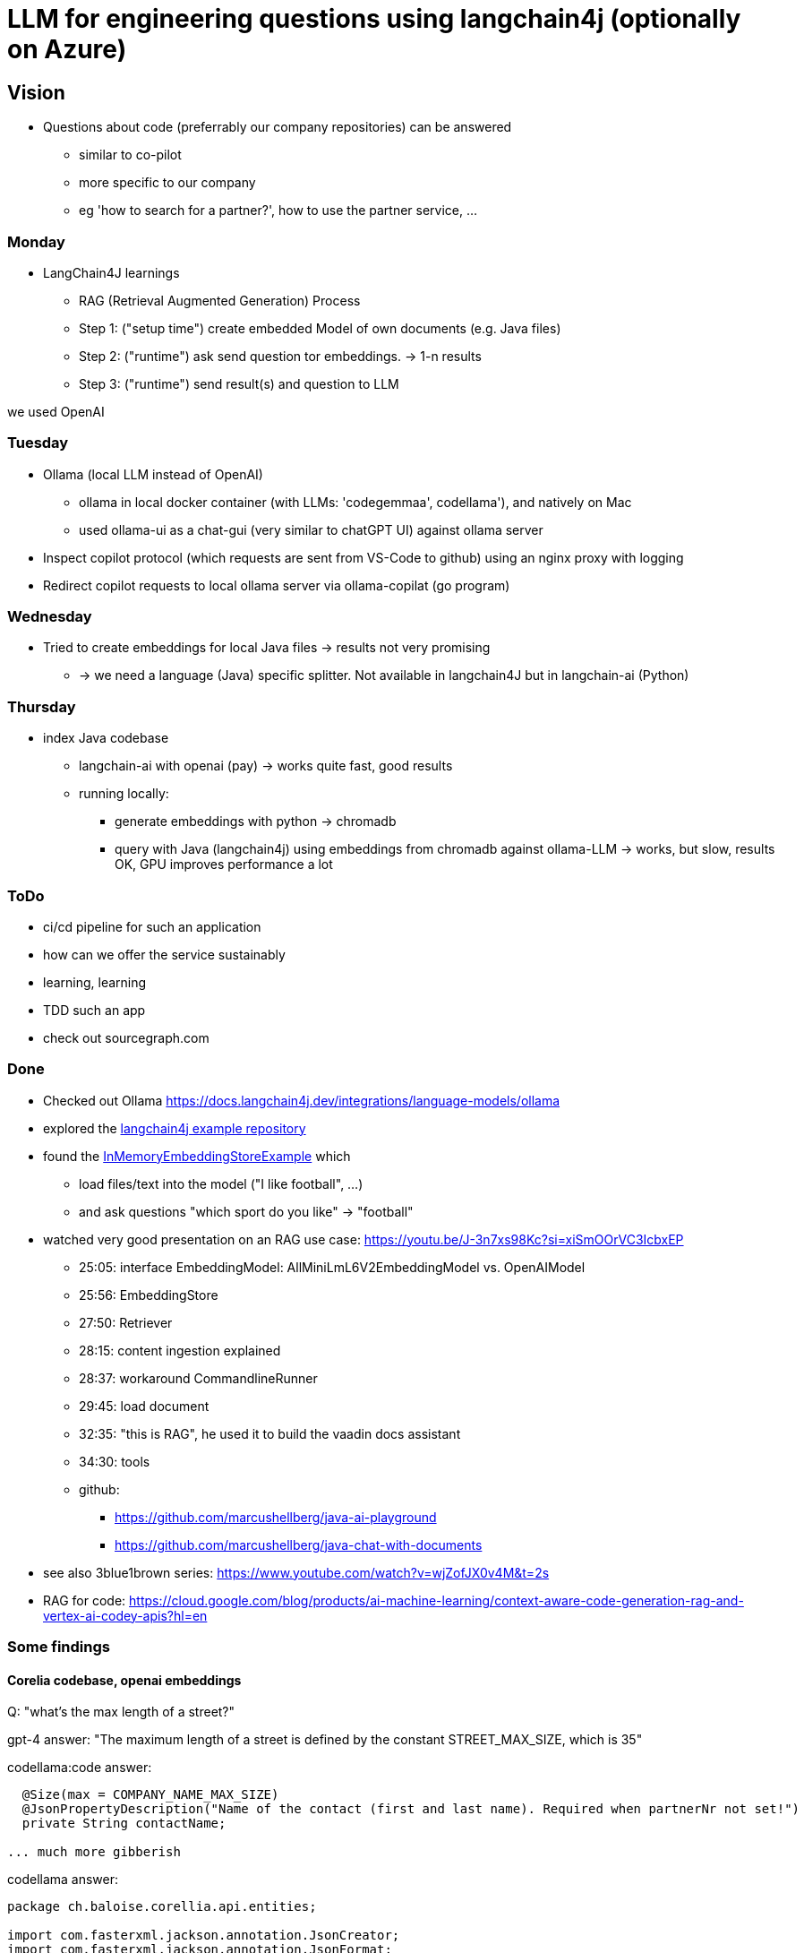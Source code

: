 = LLM for engineering questions using langchain4j (optionally on Azure)

== Vision

* Questions about code (preferrably our company repositories) can be answered
** similar to co-pilot
** more specific to our company
** eg 'how to search for a partner?', how to use the partner service, ...

=== Monday
* LangChain4J learnings
** RAG (Retrieval Augmented Generation) Process
** Step 1: ("setup time") create embedded Model of own documents (e.g. Java files)
** Step 2: ("runtime") ask send question tor embeddings. -> 1-n results
** Step 3: ("runtime") send result(s) and question to LLM

we used OpenAI


=== Tuesday

* Ollama (local LLM instead of OpenAI)
** ollama in local docker container (with LLMs: 'codegemmaa', codellama'), and natively on Mac
** used ollama-ui as a chat-gui (very similar to chatGPT UI) against ollama server
* Inspect copilot protocol (which requests are sent from VS-Code to github) using an nginx proxy with logging
* Redirect copilot requests to local ollama server via ollama-copilat (go program)


=== Wednesday
* Tried to create embeddings for local Java files -> results not very promising
** -> we need a language (Java) specific splitter. Not available in langchain4J but in langchain-ai (Python)

=== Thursday
* index Java codebase
** langchain-ai with openai (pay) -> works quite fast, good results
** running locally:
*** generate embeddings with python -> chromadb
*** query with Java (langchain4j) using embeddings from chromadb against ollama-LLM -> works, but slow, results OK, GPU improves performance a lot



=== ToDo

* ci/cd pipeline for such an application
* how can we offer the service sustainably
* learning, learning
* TDD such an app
* check out sourcegraph.com

=== Done
* Checked out Ollama https://docs.langchain4j.dev/integrations/language-models/ollama
* explored the https://github.com/langchain4j/langchain4j-examples/tree/main/other-examples/src/main/java[langchain4j example repository]
* found the https://github.com/langchain4j/langchain4j-examples/blob/main/other-examples/src/main/java/embedding/store/InMemoryEmbeddingStoreExample.java[InMemoryEmbeddingStoreExample] which
** load files/text into the model ("I like football", ...)
** and ask questions "which sport do you like" -> "football"

* watched very good presentation on an RAG use case: https://youtu.be/J-3n7xs98Kc?si=xiSmOOrVC3IcbxEP
** 25:05: interface EmbeddingModel: AllMiniLmL6V2EmbeddingModel vs. OpenAIModel
** 25:56: EmbeddingStore
** 27:50: Retriever
** 28:15: content ingestion explained
** 28:37:  workaround CommandlineRunner
** 29:45:  load document
** 32:35:  "this is RAG", he used it to build the vaadin docs assistant
** 34:30:  tools
** github:
*** https://github.com/marcushellberg/java-ai-playground
*** https://github.com/marcushellberg/java-chat-with-documents

* see also 3blue1brown series: https://www.youtube.com/watch?v=wjZofJX0v4M&t=2s

* RAG for code: https://cloud.google.com/blog/products/ai-machine-learning/context-aware-code-generation-rag-and-vertex-ai-codey-apis?hl=en

=== Some findings

==== Corelia codebase, openai embeddings
Q: "what's the max length of a street?"

gpt-4 answer: "The maximum length of a street is defined by the constant STREET_MAX_SIZE, which is 35"

codellama:code answer: 
```
  @Size(max = COMPANY_NAME_MAX_SIZE)
  @JsonPropertyDescription("Name of the contact (first and last name). Required when partnerNr not set!")
  private String contactName;

... much more gibberish
```

codellama answer: 
```
package ch.baloise.corellia.api.entities;

import com.fasterxml.jackson.annotation.JsonCreator;
import com.fasterxml.jackson.annotation.JsonFormat;
import com.fasterxml.jackson.annotation.JsonPropertyDescription;
import com.fasterxml.jackson.annotation.JsonValue;

public enum LegalForm {
  PRIVATPERSON("01"),
  EINZELUNTERNEHMEN("10"),
...
```

llama3 answer: Based on the information you provided, it seems that there is no specific max length mentioned for a street in the code. However, in the `SizeConstraint` class, there is a constant named `STREET_MAX_SIZE` which has a value of 35. This suggests that the maximum length of a street in this context is 35 characters.

Conclusion: the main purpose of codellama is is for code completion

==== Hexagonal architecture codebase with openAI

repo: https://github.com/dziadeusz/hexagonal-architecture-by-example

Question:
how can I publish an article on twitter?

Answer:
[quote]
____
In order to publish an article on Twitter using the provided code, follow these steps:

1. Create an instance of your Article object that you want to publish. This requires the article's author and title.

2. Create an instance of the TwitterArticlePublisher class. This class requires an instance of the TwitterClient class.

3. Call the publish method of the TwitterArticlePublisher instance, passing your Article object as an argument.

4. The publish method will create a new ArticleTwitterModel object using the static of method, which formats the tweet with the article's title and the author's Twitter ID.

5. The publish method will then call the tweet method of the TwitterClient instance, passing the ArticleTwitterModel object as an argument.

Note: The actual implementation for tweeting via Twitter's API should be in the tweet method of the TwitterClient. This implementation is not provided in the code.

Here is an example:

java
Article article = new Article("AuthorName", "ArticleTitle");
TwitterClient twitterClient = new TwitterClient();
TwitterArticlePublisher twitterPublisher = new TwitterArticlePublisher(twitterClient);
twitterPublisher.publish(article);


This will create a tweet with the following format: "Check out the new article >>ArticleTitle<< by AuthorName".
done
____

==== Hexagonal architecture codebase, local

embeddedModel: chromadb: all-MiniLM-L6-v2
LLM-Model: ollama: codegemma

Question:
how can I publish an article on twitter?

Answer:
[quote]
____
**Step 1: Configure the TwitterClient**

* Implement the `tweet()` method to interact with the Twitter API.
* Ensure that you have the necessary credentials and API keys for Twitter integration.

**Step 2: Create a TwitterArticlePublisher**

* Inject the `TwitterClient` instance into the constructor.
* Implement the `publish()` method to create an `ArticleTwitterModel` object and call the `tweet()` method of the `TwitterClient`.

**Step 3: Use the ArticlePublisher**

* In your article creation logic, create an `ArticleBuilder` with the necessary information and call the `build()` method.
* Inject the `ArticlePublisher` and call the `publishCreationOf()` method to publish the article on Twitter.

**Code Example:**

```java
// In your ArticlePublisher class
private final TwitterArticlePublisher twitterArticlePublisher;

public ArticlePublisher(TwitterArticlePublisher twitterArticlePublisher) {
    this.twitterArticlePublisher = twitterArticlePublisher;
}

public void publishCreationOf(Article article) {
    super.publishCreationOf(article);
    twitterArticlePublisher.publish(article);
}
```

**Additional Notes:**

* Ensure that the Twitter account associated with the application has access to the necessary permissions for posting tweets.
* Test the Twitter integration thoroughly before deploying it in production.
* Consider using a social media management platform or API client library for easier integration.
done
____

=== Links

* https://www.youtube.com/watch?v=AAMJZTEH_h4&t=236s[Talk to Your Code | Github Repo | Learn How GitHub Co-Pilot & Others Transform Coding]
* https://www.youtube.com/watch?v=aD-u0gl93wM&t=5s[CODE-LLAMA For Talking to Code Base and Documentation]

